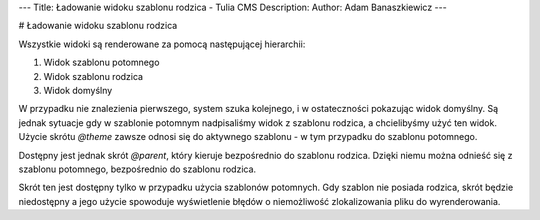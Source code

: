 ---
Title: Ładowanie widoku szablonu rodzica - Tulia CMS
Description: 
Author: Adam Banaszkiewicz
---

# Ładowanie widoku szablonu rodzica

Wszystkie widoki są renderowane za pomocą następującej hierarchii:

1. Widok szablonu potomnego
2. Widok szablonu rodzica
3. Widok domyślny

W przypadku nie znalezienia pierwszego, system szuka kolejnego, i w ostateczności pokazując widok domyślny.
Są jednak sytuacje gdy w szablonie potomnym nadpisaliśmy widok z szablonu rodzica, a chcielibyśmy użyć ten widok.
Użycie skrótu `@theme` zawsze odnosi się do aktywnego szablonu - w tym przypadku do szablonu potomnego.

Dostępny jest jednak skrót `@parent`, który kieruje bezpośrednio do szablonu rodzica. Dzięki niemu można odnieść się
z szablonu potomnego, bezpośrednio do szablonu rodzica.

Skrót ten jest dostępny tylko w przypadku użycia szablonów potomnych. Gdy szablon nie posiada rodzica, skrót będzie
niedostępny a jego użycie spowoduje wyświetlenie błędów o niemożliwość zlokalizowania pliku do wyrenderowania.
